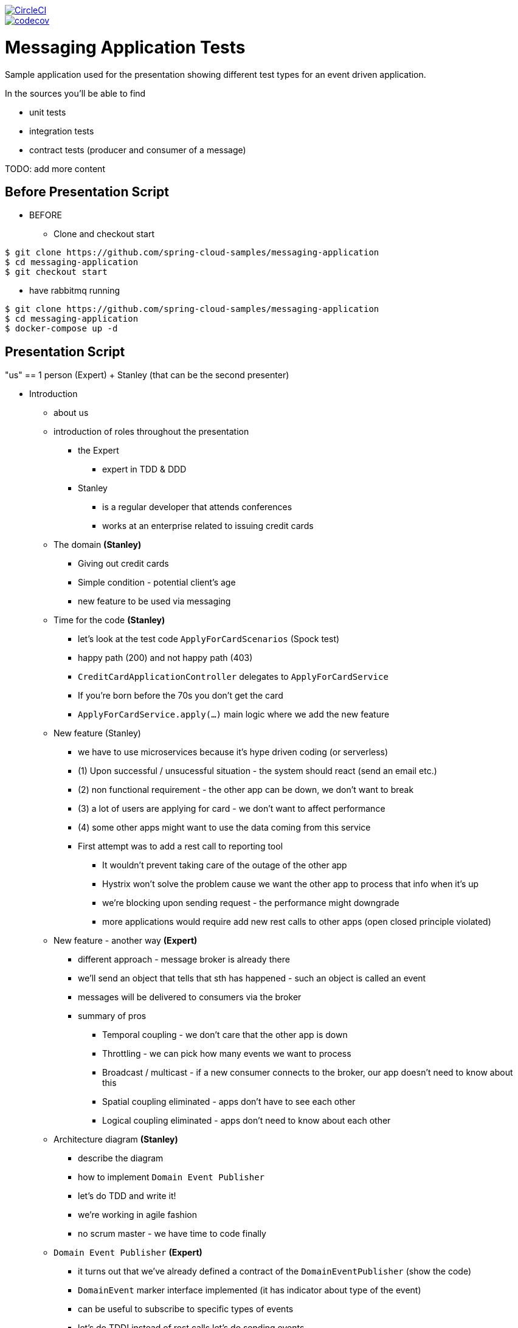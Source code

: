 image::https://circleci.com/gh/spring-cloud-samples/messaging-application.svg?style=svg["CircleCI", link="https://circleci.com/gh/spring-cloud-samples/messaging-application"]
image::https://codecov.io/gh/spring-cloud-samples/messaging-application/branch/master/graph/badge.svg["codecov", link="https://codecov.io/gh/spring-cloud-samples/messaging-application"]


= Messaging Application Tests

Sample application used for the presentation showing different test
types for an event driven application.

In the sources you'll be able to find

- unit tests
- integration tests
- contract tests (producer and consumer of a message)

TODO: add more content

== Before Presentation Script

* BEFORE
** Clone and checkout start
```
$ git clone https://github.com/spring-cloud-samples/messaging-application
$ cd messaging-application
$ git checkout start
```
** have rabbitmq running
```
$ git clone https://github.com/spring-cloud-samples/messaging-application
$ cd messaging-application
$ docker-compose up -d
```

== Presentation Script

"us" == 1 person (Expert) + Stanley (that can be the second presenter)

* Introduction
** about us
** introduction of roles throughout the presentation
*** the Expert
**** expert in TDD & DDD
*** Stanley
**** is a regular developer that attends conferences
**** works at an enterprise related to issuing credit cards
** The domain *(Stanley)*
*** Giving out credit cards
*** Simple condition - potential client's age
*** new feature to be used via messaging
** Time for the code *(Stanley)*
*** let's look at the test code `ApplyForCardScenarios` (Spock test)
*** happy path (200) and not happy path (403)
*** `CreditCardApplicationController` delegates to `ApplyForCardService`
*** If you're born before the 70s you don't get the card
*** `ApplyForCardService.apply(...)` main logic where we add the new feature
** New feature (Stanley)
*** we have to use microservices because it's hype driven coding (or serverless)
*** (1) Upon successful / unsucessful situation - the system should react (send an email etc.)
*** (2) non functional requirement - the other app can be down, we don't want to break
*** (3) a lot of users are applying for card - we don't want to affect performance
*** (4) some other apps might want to use the data coming from this service
*** First attempt was to add a rest call to reporting tool
**** It wouldn't prevent taking care of the outage of the other app
**** Hystrix won't solve the problem cause we want the other app to process that info when it's up
**** we're blocking upon sending request - the performance might downgrade
**** more applications would require add new rest calls to other apps (open closed principle violated)
** New feature - another way *(Expert)*
*** different approach - message broker is already there
*** we'll send an object that tells that sth has happened - such an object is called an event
*** messages will be delivered to consumers via the broker
*** summary of pros
**** Temporal coupling - we don't care that the other app is down
**** Throttling - we can pick how many events we want to process
**** Broadcast / multicast - if a new consumer connects to the broker, our app doesn't need to know about this
**** Spatial coupling eliminated - apps don't have to see each other
**** Logical coupling eliminated - apps don't need to know about each other
** Architecture diagram *(Stanley)*
*** describe the diagram
*** how to implement `Domain Event Publisher`
*** let's do TDD and write it!
*** we're working in agile fashion
*** no scrum master - we have time to code finally
** `Domain Event Publisher` *(Expert)*
*** it turns out that we've already defined a contract of the `DomainEventPublisher` (show the code)
*** `DomainEvent` marker interface implemented (it has indicator about type of the event)
*** can be useful to subscribe to specific types of events
*** let's do TDD! instead of rest calls let's do sending events
*** `ApplyForCardWithEventUnitTest` *(Expert)*
**** `should emit granted`, `should emit rejected` - let's implement it
**** **success** `when: service.apply("77..."); then: `1 * eventPublisher.publish({ ut as CardGranted})`
**** **failure** `when: service.apply("66..."); then: `1 * eventPublisher.publish({ ut as CardApplicationRejected})`
**** compilation fix: `new ApplyForCardService(repository, publisher)`
**** add the publisher to `ApplyForCardService`
**** TDD - rest, green, refactor - no time for the last
**** let's run the test and fail
**** use the publisher inside `apply(...)` - `publish(new CardGranted(...))`
**** let's run tests and go to production (should we?)
**** no implementation - we would fail... time for integration test *(Stanley)*
*** `ApplyForCardWithEventMockBeanTest` - integration test *(Expert)*
**** we want to catch an exception with a missing bean
**** //when `controller.applyForCard(new CardApplication("77..."))` //then we don't know yet
**** //when `controller.applyForCard(new CardApplication("55..."))` //then we don't know yet
**** Stanley went to a conference and heard about Spring Cloud Stream
**** tell what Spring Cloud Stream is and that we chose rabbimq binder
**** Let's create `ToRabbitMqEventPublisher` implementation of `DomainEventPublisher`
**** describe the abstraction of a channel in Spring Cloud Stream and how it works with classpath scanning
**** describe what `Sink` and `Sources` are and why Stream comes with those OOB
**** `ToRabbitMqEventPublisher` inject `Source source`
**** `source.output().send(new GenericMessage<>(event))`
**** show the `application.properties` and describe what will happen
**** Stanley wants to provide the information about the type of event in metadata
**** let's add messaging headers `Map<String, Object> headers = new HashMap<>(); headers.put("type, event.getType); ...new GenericMessage<>(event, headers));
**** let's go back to the test - I don't want to have my rabbitmq instance running
**** let's use a `@MockBean` annotation to inject a mock bean *(Stanley)*
**** `Mockito.verify(domainEventPublisher).publish(isA(CardGranted.class))`
**** let's run the test - it should be green
**** we can go to production! can we? push with force?
**** let's maybe start the app *(Stanley)* ? Oops...
**** the test passes but we're missing a dependency... `@Component` over `ToRabbitMqEventPublisher` is missing. Wat?
**** Show the docs of `MockBean` that if a bean is missing then a new one will be added *(Expert)*
**** let's add a `@Component` and let's see what we can do better
**** Spring Cloud Stream at a conference was shown to have `MessageCollector`. We can redirect the message from
rabbit to a blocking queue
**** let's change the test to fix it!
**** before we do that let's recap what we've done until now (TDD mockist - we've checked if DEP was called, `@MockBean` tests everything apart from DEP) *(Stanley)*
**** with `MessageCollector` we'll test the wholet hing
*** `MessageCollector` *(Expert)*
**** `ApartForCardWithEventMessageCollectorTest`
**** we've got the source and the blocking queue, we've redirected the channel to the queue
**** //when `controller.applyForCard(new CardApplication("77..."))` //then `events.poll().headers.containsValue("card-granted")`
**** //when `controller.applyForCard(new CardApplication("55..."))` //then `events.poll().headers.containsValue("card-application-rejected")`
**** let's summarize *(Stanley)*
**** we can go to production! let's run both apps before we do... it turns out that we have the consumer already there
*** E2E *(Stanley)*
**** Show the `messaging-consumer` and the `Listener` component
**** Describe what `@StreamListener` is, what `target` and `condition` are
**** let's run the consumer
**** let's run the producer
**** let's curl to trigger the message!
**** should be `200`: `curl localhost:8080/applications -X POST --header 'Content-Type: application/json' -d '{"clientId":"773456"}' --verbose`
**** should be `403`: `curl localhost:8080/applications -X POST --header 'Content-Type: application/json' -d '{"clientId":"553456"}' --verbose`
**** let's check the logs and the payload of the running apps
**** WAT? I had all the tests passing and still I have to click the apps around *(Stanley)*
**** what went wrong? Headers are ok, body is wrong. Serialization is wrong? JACKSON! *(Expert)*
**** probably the POJO is messed up! `CardApplicationRejected` is missing getters and setters
**** let's add a getter for the first field and re-run the application - I want to catch the behaviour during testing
**** now it works! I want to fail fast. What can we do? *(Stanley)*
**** I heard about the tool Spring Cloud Contract - it turns out to be also for messaging!
**** let's see how it works
*** Spring Cloud Contract *(Expert)*
**** the producer has to define the contract (YAML or Groovy)
**** `shouldSendACardRejectedEvent.yml` - let's see what that is
**** describe the contents - `label`, `input`, `outputMessage`
**** automatically from the contract test and stub will be generated. Let's see the test
**** when `sendRejected()` then on channel `channel` the message will have the body and headers specified
**** let's see the `sendRejected` method. Let's set up the `RabbitMqPublisher` - let's see if we can catch the serialization
**** the test will fail with missing `timestamp`. The test catches the exception. Let's add the getter and rerun the test
**** the test passes! We can catch exceptions with serialization! *(Expert)*
**** we could have checked that with message collector one could say... the problem is that
in previous version of sc-stream there was no deserialization. Another problem is that you're
using the same class definition to send and receive the class.
**** the client can import on the consumer side the stubs of messaging and fail fast
**** now we can go to production!!!  summary of what we've done so far *(Stanley)*
** Production *(Expert)*
*** Senior Enterprise Architect (SEA) - how could have you gone to production?
*** I have all types of tests, what else should have I done? *(Stanley)*
*** SEA says "let's look at the `ApplyForCardService`". We store the event in the DB
and then we send the event to the broker. What if the broker is down?
*** (S) the transaction is rolled back and nothing happens!
*** (SEA) what if the db is down and broker works?
*** (S) oops... other apps process the data but the event wasn't stored!
*** (S) let me think... I have the solution! I wrote a different impl of Domain Event Publisher
`FromDBDomainEventPublisher`
*** (S) first I store the event in the DB (ACID). Then I publish unsent events every 2
seconds!!! It's transactional! Success!
*** (SEA) You (@*#&. You have exactly the same problem cause you send a message but since
the method is transactional you might not store it
*** (S) I KNEW YOU WOULD SAY THAT !1!!! it's called *at least once delivery*. I've stored the
entry in the DB eventually once for sure, but I will send at least one message to the broker.
If the consumer can support that flow then there is no problem!
*** (S) There was a different option to fire a callback just after successful commit to the database.
`TransactionSynchronizationManager` allows me to send the message after committing to the db. Then
I can have *at most once delivery*. That means that if the broker is dead, we will fail to send
the message. If the broker is ok, then we will send the message once and we're done
*** Which one is better? Depends on the business. Example, marketing information (at most once),
card activation (at least once). *(Expert)*
*** SEA knows that S is right. What can we do? The problem is that we're trying to synchronize
two states. Broker and DB. How about we get rid of one of them?
*** I can get the state from the event. How about we store the events and then
figure out the state from the events?
** Event sourcing *(Expert)*
*** What are the pros and cons?
*** From the events different applications can build different projections
*** Those perspectives and projections depend on how applications see the business
*** Very funny joke about a girlfriend and event sourcing and versioning events
** Questions!
